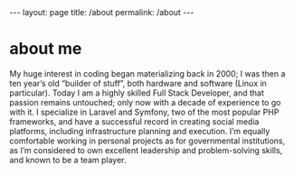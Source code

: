 #+BEGIN_EXPORT html
---
layout: page
title: /about
permalink: /about
---
#+END_EXPORT

* about me
My huge interest in coding began materializing back in 2000; I was then a ten year’s old “builder of stuff”, both hardware and software (Linux in particular).
Today I am a highly skilled Full Stack Developer, and that passion remains untouched; only now with a decade of experience to go with it.
I specialize in Laravel and Symfony, two of the most popular PHP frameworks, and have a successful record in creating social media platforms, including infrastructure planning and execution.
I’m equally comfortable working in personal projects as for governmental institutions, as I’m considered to own excellent leadership and problem-solving skills, and known to be a team player.
